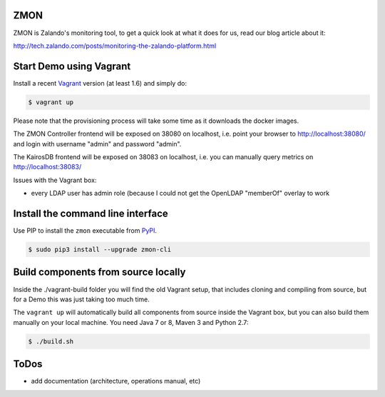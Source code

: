 ZMON
====

.. image:: https://readthedocs.org/projects/zmon/badge/?version=latest
   :target: https://readthedocs.org/projects/zmon/?badge=latest
   :alt: Documentation Status

ZMON is Zalando's monitoring tool, to get a quick look at what it does for us, read our blog article about it:

http://tech.zalando.com/posts/monitoring-the-zalando-platform.html

Start Demo using Vagrant
========================

Install a recent Vagrant_ version (at least 1.6) and simply do:

.. code-block:: bash

    $ vagrant up

Please note that the provisioning process will take some time as it downloads the docker images.

The ZMON Controller frontend will be exposed on 38080 on localhost, i.e. point your browser to http://localhost:38080/ and login with username "admin" and password "admin".

The KairosDB frontend will be exposed on 38083 on localhost, i.e. you can manually query metrics on http://localhost:38083/

Issues with the Vagrant box:

* every LDAP user has admin role (because I could not get the OpenLDAP "memberOf" overlay to work

Install the command line interface
==================================

Use PIP to install the ``zmon`` executable from PyPI_.

.. code-block:: bash

    $ sudo pip3 install --upgrade zmon-cli

Build components from source locally
====================================

Inside the ./vagrant-build folder you will find the old Vagrant setup, that includes cloning and compiling from source, but for a Demo this was just taking too much time.

The ``vagrant up`` will automatically build all components from source inside the Vagrant box,
but you can also build them manually on your local machine.
You need Java 7 or 8, Maven 3 and Python 2.7:

.. code-block:: bash

    $ ./build.sh

ToDos
=====

* add documentation (architecture, operations manual, etc)

.. _Vagrant: https://www.vagrantup.com/
.. _PyPI: https://pypi.python.org/pypi/zmon-cli
